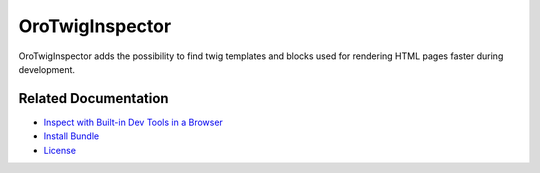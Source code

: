 .. _bundle-docs-platform-twig-inspector-bundle:

OroTwigInspector
================

OroTwigInspector adds the possibility to find twig templates and blocks used for rendering HTML pages faster during development.

Related Documentation
---------------------

* `Inspect with Built-in Dev Tools in a Browser <https://github.com/oroinc/twig-inspector/blob/master/Bundle/Resources/doc/usage.md#inspect-with-built-in-dev-tools-in-a-browser>`__
* `Install Bundle <https://github.com/oroinc/twig-inspector/blob/master/Bundle/Resources/doc/installation.md>`__
* `License <https://github.com/oroinc/twig-inspector/blob/master/LICENSE>`__